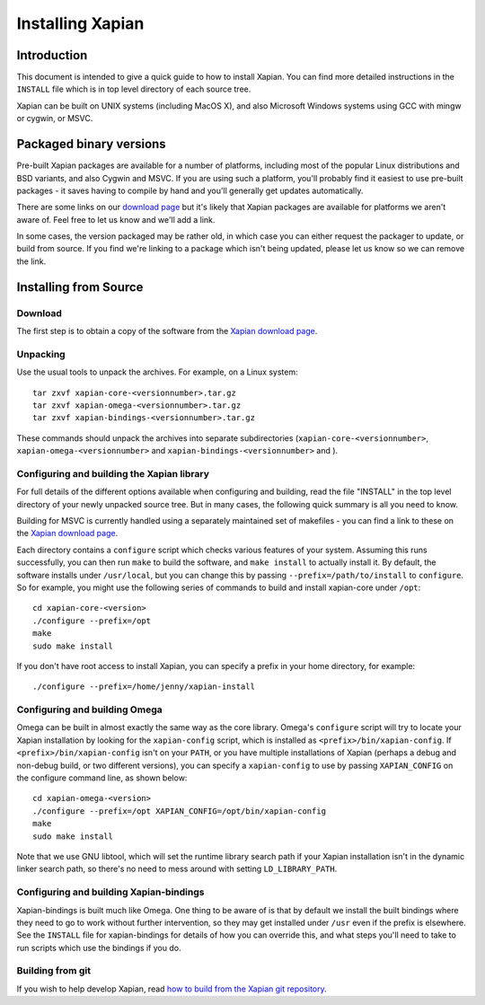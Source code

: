 Installing Xapian
=================

Introduction
------------

This document is intended to give a quick guide to how to install
Xapian. You can find more detailed instructions in the ``INSTALL`` file
which is in top level directory of each source tree.

Xapian can be built on UNIX systems (including MacOS X), and also
Microsoft Windows systems using GCC with mingw or cygwin, or MSVC.

Packaged binary versions
------------------------

Pre-built Xapian packages are available for a number of platforms,
including most of the popular Linux distributions and BSD variants, and
also Cygwin and MSVC. If you are using such a platform, you'll probably
find it easiest to use pre-built packages - it saves having to compile
by hand and you'll generally get updates automatically.

There are some links on our `download
page <http://xapian.org/download>`_ but it's likely that Xapian packages
are available for platforms we aren't aware of. Feel free to let us know
and we'll add a link.

In some cases, the version packaged may be rather old, in which case you
can either request the packager to update, or build from source. If you
find we're linking to a package which isn't being updated, please let us
know so we can remove the link.

Installing from Source
----------------------

Download
~~~~~~~~

The first step is to obtain a copy of the software from the `Xapian
download page <http://xapian.org/download>`_.

Unpacking
~~~~~~~~~

Use the usual tools to unpack the archives. For example, on a Linux
system::

     tar zxvf xapian-core-<versionnumber>.tar.gz
     tar zxvf xapian-omega-<versionnumber>.tar.gz
     tar zxvf xapian-bindings-<versionnumber>.tar.gz

These commands should unpack the archives into separate subdirectories
(``xapian-core-<versionnumber>``, ``xapian-omega-<versionnumber>`` and
``xapian-bindings-<versionnumber>`` and ).

Configuring and building the Xapian library
~~~~~~~~~~~~~~~~~~~~~~~~~~~~~~~~~~~~~~~~~~~

For full details of the different options available when configuring and
building, read the file "INSTALL" in the top level directory of your
newly unpacked source tree. But in many cases, the following quick
summary is all you need to know.

Building for MSVC is currently handled using a separately maintained set
of makefiles - you can find a link to these on the `Xapian download
page <http://xapian.org/download>`_.

Each directory contains a ``configure`` script which checks various
features of your system. Assuming this runs successfully, you can then
run ``make`` to build the software, and ``make install`` to actually
install it. By default, the software installs under ``/usr/local``, but
you can change this by passing ``--prefix=/path/to/install`` to
``configure``. So for example, you might use the following series of
commands to build and install xapian-core under ``/opt``::

     cd xapian-core-<version>
     ./configure --prefix=/opt
     make
     sudo make install

If you don't have root access to install Xapian, you can specify a
prefix in your home directory, for example::

     ./configure --prefix=/home/jenny/xapian-install

Configuring and building Omega
~~~~~~~~~~~~~~~~~~~~~~~~~~~~~~

Omega can be built in almost exactly the same way as the core library.
Omega's ``configure`` script will try to locate your Xapian installation
by looking for the ``xapian-config`` script, which is installed as
``<prefix>/bin/xapian-config``. If ``<prefix>/bin/xapian-config`` isn't
on your ``PATH``, or you have multiple installations of Xapian (perhaps
a debug and non-debug build, or two different versions), you can specify
a ``xapian-config`` to use by passing ``XAPIAN_CONFIG`` on the configure
command line, as shown below::

     cd xapian-omega-<version>
     ./configure --prefix=/opt XAPIAN_CONFIG=/opt/bin/xapian-config
     make
     sudo make install

Note that we use GNU libtool, which will set the runtime library search
path if your Xapian installation isn't in the dynamic linker search
path, so there's no need to mess around with setting
``LD_LIBRARY_PATH``.

Configuring and building Xapian-bindings
~~~~~~~~~~~~~~~~~~~~~~~~~~~~~~~~~~~~~~~~

Xapian-bindings is built much like Omega. One thing to be aware of is
that by default we install the built bindings where they need to go to
work without further intervention, so they may get installed under
``/usr`` even if the prefix is elsewhere. See the ``INSTALL`` file for
xapian-bindings for details of how you can override this, and what steps
you'll need to take to run scripts which use the bindings if you do.

Building from git
~~~~~~~~~~~~~~~~~

If you wish to help develop Xapian, read `how to build from the Xapian
git repository <http://xapian.org/bleeding>`_.
